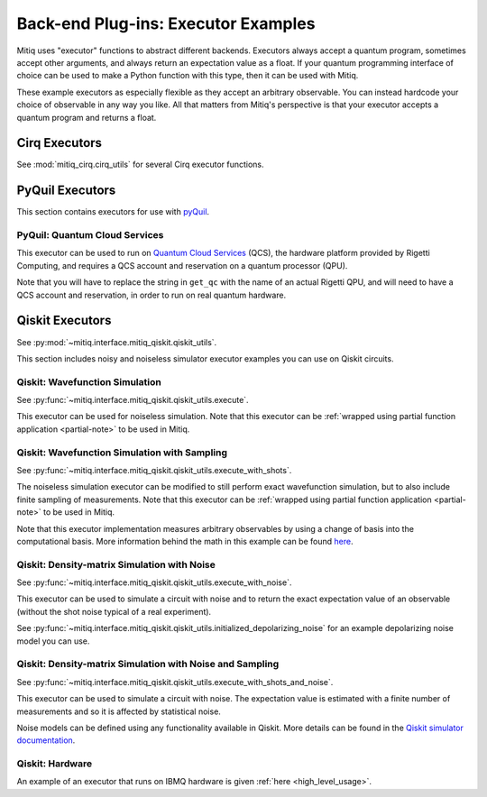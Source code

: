 .. _guide-executors:

*********************************************
Back-end Plug-ins: Executor Examples
*********************************************

Mitiq uses "executor" functions to abstract different backends.
Executors always accept a quantum program, sometimes accept other
arguments, and always return an expectation value as a float. If your
quantum programming interface of choice can be used
to make a Python function with this type, then it can be used with Mitiq.

These example executors as especially flexible as they
accept an arbitrary observable. You can instead hardcode your choice of
observable in any way you like. All that matters from Mitiq's perspective
is that your executor accepts a quantum program and returns a float.


Cirq Executors
======================================

See :mod:`mitiq_cirq.cirq_utils` for several Cirq executor functions.


.. _pyquil_executors:

PyQuil Executors
================

This section contains executors for use with `pyQuil <https://github.com/rigetti/pyquil>`__.

PyQuil: Quantum Cloud Services
------------------------------

This executor can be used to run on `Quantum Cloud Services <https://arxiv.org/abs/2001.04449>`__
(QCS), the hardware platform provided by Rigetti Computing, and requires a QCS account and
reservation on a quantum processor (QPU).

Note that you will have to replace the string in ``get_qc`` with the name of an actual
Rigetti QPU, and will need to have a QCS account and reservation, in order to run on
real quantum hardware.

.. testcode::

    import numpy as np

    from pyquil import Program, get_qc
    from pyquil.gates import MEASURE, RESET, X

    from mitiq.interface.mitiq_pyquil.compiler import basic_compile

    # replace with qpu = get_qc("Aspen-8") to run on the Aspen-8 QPU
    qpu = get_qc("2q-pyqvm")

    def execute(program: Program, shots: int = 1000) -> float:
        p = Program()

        # add reset
        p += RESET()

        # add main body program
        p += program.copy()

        # add memory declaration
        qubits = p.get_qubits()
        ro = p.declare("ro", "BIT", len(qubits))

        # add measurements
        for idx, q in enumerate(qubits):
            p += MEASURE(q, ro[idx])

        # add numshots
        p.wrap_in_numshots_loop(shots)

        # nativize the circuit
        p = basic_compile(p)

        # compile the circuit
        b = qpu.compiler.native_quil_to_executable(p)

        # run the circuit, collect bitstrings
        qpu.reset()
        results = qpu.run(b)

        # compute ground state expectation value
        return (
            shots - np.count_nonzero(np.count_nonzero(results, axis=1))
        ) / shots

    # prepare state |11>
    program = Program()
    program += X(0)
    program += X(1)

    # should give 0.0 with a noiseless backend
    execute(program)

.. testcode::
    :hide:

    assert execute(program) == 0.0

.. _qiskit_executors:

Qiskit Executors
======================================
See  :py:mod:`~mitiq.interface.mitiq_qiskit.qiskit_utils`.

This section includes noisy and noiseless simulator executor examples you can use on Qiskit circuits.

Qiskit: Wavefunction Simulation
---------------------------------
See :py:func:`~mitiq.interface.mitiq_qiskit.qiskit_utils.execute`.

This executor can be used for noiseless simulation. Note that this executor
can be :ref:`wrapped using partial function application <partial-note>`
to be used in Mitiq.

Qiskit: Wavefunction Simulation with Sampling
-----------------------------------------------
See :py:func:`~mitiq.interface.mitiq_qiskit.qiskit_utils.execute_with_shots`.

The noiseless simulation executor can be modified to still perform exact wavefunction
simulation, but to also include finite sampling of measurements. Note that this executor
can be :ref:`wrapped using partial function application <partial-note>`
to be used in Mitiq.

Note that this executor implementation measures arbitrary observables by using
a change of basis into the computational basis. More information behind the math
in this example can be found `here <https://quantumcomputing.stackexchange.com/a/6944>`__.

Qiskit: Density-matrix Simulation with Noise
-----------------------------------------------------------
See :py:func:`~mitiq.interface.mitiq_qiskit.qiskit_utils.execute_with_noise`.

This executor can be used to simulate a circuit with noise and to return the exact expectation
value of an observable (without the shot noise typical of a real experiment).

See :py:func:`~mitiq.interface.mitiq_qiskit.qiskit_utils.initialized_depolarizing_noise` for an example depolarizing noise
model you can use.

Qiskit: Density-matrix Simulation with Noise and Sampling
------------------------------------------------------------------------
See :py:func:`~mitiq.interface.mitiq_qiskit.qiskit_utils.execute_with_shots_and_noise`.

This executor can be used to simulate a circuit with noise. The expectation value is estimated
with a finite number of measurements and so it is affected by statistical noise.

Noise models can be defined using any functionality available in Qiskit.
More details can be found in the
`Qiskit simulator documentation <https://qiskit.org/documentation/tutorials/simulators/index.html>`__.

Qiskit: Hardware
------------------------------------------------------------

An example of an executor that runs on IBMQ hardware is given
:ref:`here <high_level_usage>`.
